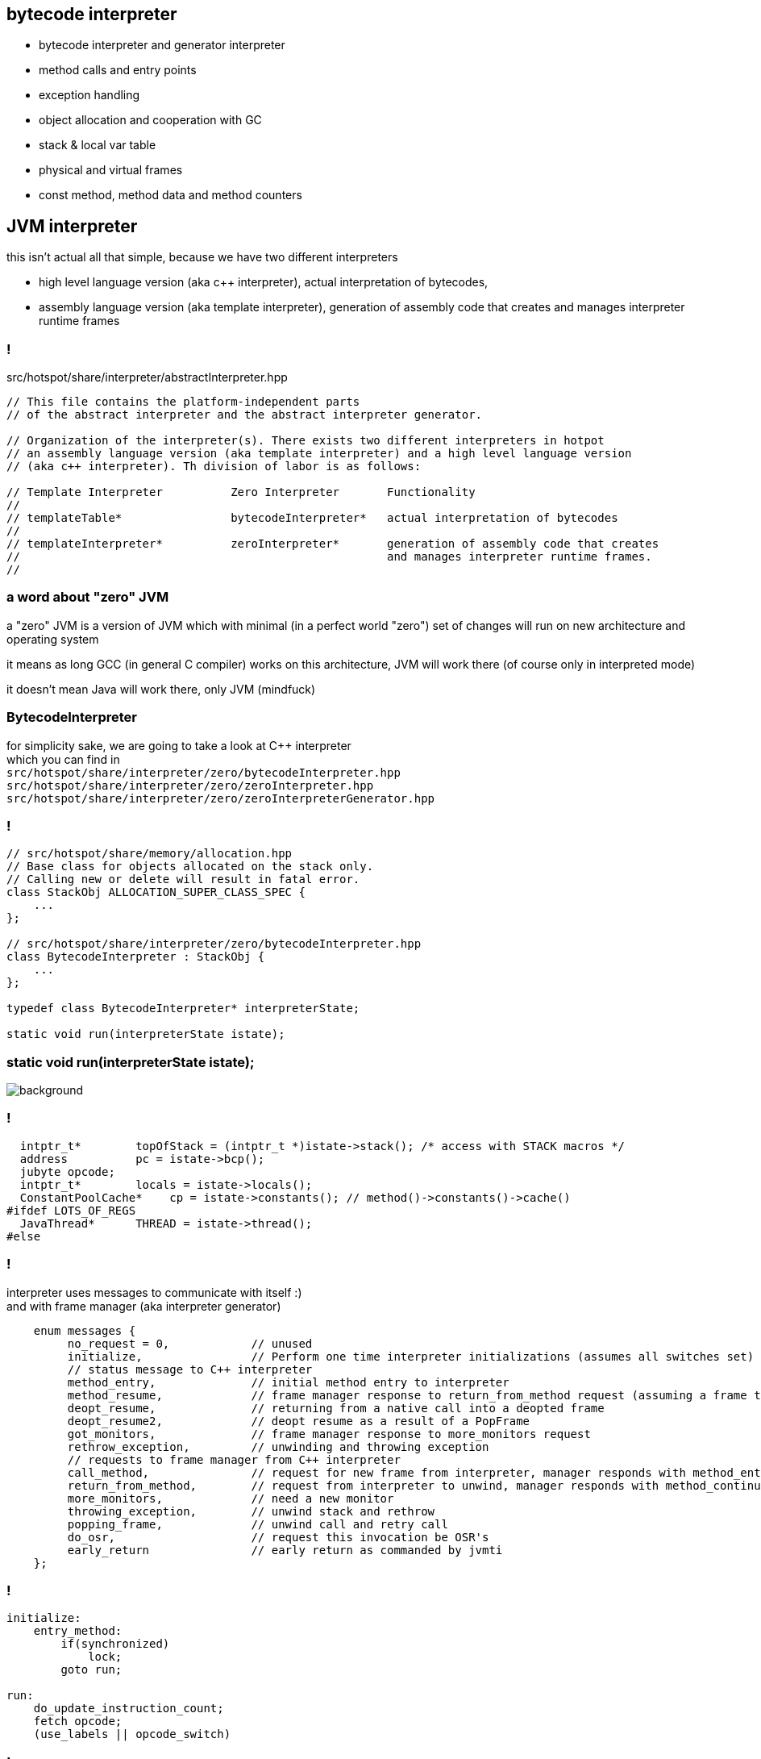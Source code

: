 == bytecode interpreter

* bytecode interpreter and generator interpreter
* method calls and entry points
* exception handling
* object allocation and cooperation with GC
* stack & local var table
* physical and virtual frames
* const method, method data and method counters

== JVM interpreter

this isn't actual all that simple, because we have two different interpreters

* high level language version (aka c++ interpreter), actual interpretation of bytecodes,
* assembly language version (aka template interpreter), generation of assembly code that creates and manages interpreter runtime frames

=== !

src/hotspot/share/interpreter/abstractInterpreter.hpp

[source,cpp]
----
// This file contains the platform-independent parts
// of the abstract interpreter and the abstract interpreter generator.

// Organization of the interpreter(s). There exists two different interpreters in hotpot
// an assembly language version (aka template interpreter) and a high level language version
// (aka c++ interpreter). Th division of labor is as follows:

// Template Interpreter          Zero Interpreter       Functionality
//
// templateTable*                bytecodeInterpreter*   actual interpretation of bytecodes
//
// templateInterpreter*          zeroInterpreter*       generation of assembly code that creates
//                                                      and manages interpreter runtime frames.
//
----

=== a word about "zero" JVM

a "zero" JVM is a version of JVM which with minimal (in a perfect world "zero") set of changes will run on new architecture and operating system

it means as long GCC (in general C compiler) works on this architecture, JVM
will work there (of course only in interpreted mode)

it doesn't mean Java will work there, only JVM (mindfuck)

=== BytecodeInterpreter

for simplicity sake, we are going to take a look at C++ interpreter +
which you can find in +
`src/hotspot/share/interpreter/zero/bytecodeInterpreter.hpp` +
`src/hotspot/share/interpreter/zero/zeroInterpreter.hpp` +
`src/hotspot/share/interpreter/zero/zeroInterpreterGenerator.hpp`

=== !

[source,cpp]
----
// src/hotspot/share/memory/allocation.hpp
// Base class for objects allocated on the stack only.
// Calling new or delete will result in fatal error.
class StackObj ALLOCATION_SUPER_CLASS_SPEC {
    ...
};

// src/hotspot/share/interpreter/zero/bytecodeInterpreter.hpp
class BytecodeInterpreter : StackObj {
    ...
};

typedef class BytecodeInterpreter* interpreterState;

static void run(interpreterState istate);
----

=== static void run(interpreterState istate);

image::https://media.giphy.com/media/JUwT5qRmpFjqOhCLAB/giphy.gif[background]

=== !

[source,cpp]
----
  intptr_t*        topOfStack = (intptr_t *)istate->stack(); /* access with STACK macros */
  address          pc = istate->bcp();
  jubyte opcode;
  intptr_t*        locals = istate->locals();
  ConstantPoolCache*    cp = istate->constants(); // method()->constants()->cache()
#ifdef LOTS_OF_REGS
  JavaThread*      THREAD = istate->thread();
#else
----

=== !

interpreter uses messages to communicate with itself :) +
and with frame manager (aka interpreter generator)

[source,cpp]
----
    enum messages {
         no_request = 0,            // unused
         initialize,                // Perform one time interpreter initializations (assumes all switches set)
         // status message to C++ interpreter
         method_entry,              // initial method entry to interpreter
         method_resume,             // frame manager response to return_from_method request (assuming a frame to resume)
         deopt_resume,              // returning from a native call into a deopted frame
         deopt_resume2,             // deopt resume as a result of a PopFrame
         got_monitors,              // frame manager response to more_monitors request
         rethrow_exception,         // unwinding and throwing exception
         // requests to frame manager from C++ interpreter
         call_method,               // request for new frame from interpreter, manager responds with method_entry
         return_from_method,        // request from interpreter to unwind, manager responds with method_continue
         more_monitors,             // need a new monitor
         throwing_exception,        // unwind stack and rethrow
         popping_frame,             // unwind call and retry call
         do_osr,                    // request this invocation be OSR's
         early_return               // early return as commanded by jvmti
    };
----

=== !

[source]
----
initialize:
    entry_method:
        if(synchronized)
            lock;
        goto run;

run:
    do_update_instruction_count;
    fetch opcode;
    (use_labels || opcode_switch)
----

=== !

we could go through all opcodes, but there are only few cases that are interesting

// bytecodeInterpreter:2308

=== !

[mermaid,scale=2]
....
sequenceDiagram
    JVM->>ZeroInterpreter:initialize_code
    ZeroInterpreter->>ZeroInterpreterGenerator:generate_all
    ZeroInterpreter->>BytecodeInterpreter:run(istate->msg=initialize)
    JVM->>ZeroInterpreter:ZeroInterpreter:normal_entry(Method* method)
    ZeroInterpreter->>InterpreterFrame:build
    ZeroInterpreter->>JavaThread:push_zero_frame
    ZeroInterpreter->>ZeroInterpreter:main_loop
    activate ZeroInterpreter
    ZeroInterpreter->>BytecodeInterpreter:run()
    ZeroInterpreter->>ZeroInterpreter:handle message from BytecodeInterpreter 
    deactivate ZeroInterpreter
....

=== !

[mermaid,scale=2]
....
sequenceDiagram
    JVM->>ZeroInterpreter:initialize_code
    ZeroInterpreter->>ZeroInterpreterGenerator:generate_all
    ZeroInterpreter->>BytecodeInterpreter:run(istate->msg=initialize)
    JVM->>ZeroInterpreter:ZeroInterpreter:normal_entry(Method* method)
    ZeroInterpreter->>InterpreterFrame:build
    ZeroInterpreter->>JavaThread:push_zero_frame
    ZeroInterpreter->>ZeroInterpreter:main_loop
    activate ZeroInterpreter
    ZeroInterpreter->>BytecodeInterpreter:run()
    ZeroInterpreter->>ZeroInterpreter:handle message from BytecodeInterpreter 
    deactivate ZeroInterpreter
....

=== a twisted logic of calling method

[mermaid,scale=2]
....
sequenceDiagram
    Bytecode->>BytecodeInterpreter:_invoke_virtual
    BytecodeInterpreter->>Method:from_interpreted_entry
    BytecodeInterpreter->>BytecodeInterpreter:set_callee_entry_point
    BytecodeInterpreter->>ZeroInterpreter:call_method
    ZeroInterpreter->>Method:callee_entry_point
....

=== method and call entry point

a method in JVM can be either interpreted or compiled +
(to complete a picture it can also be native or intrinsic)

from an interpreted method you can call either +
other interpreted or compiled method +
but how do you know if method has been compiled? +
and how do you handle different logic to call interpreted vs compiled?

=== !

[source,cpp]
----
// src/hotspot/share/oops/method.hpp:Method

// Entry point for calling both from and to the interpreter.
  address _i2i_entry;           // All-args-on-stack calling convention
  // Entry point for calling from compiled code, to compiled code if it exists
  // or else the interpreter.
  volatile address _from_compiled_entry;        // Cache of: _code ? _code->entry_point() : _adapter->c2i_entry()
  // The entry point for calling both from and to compiled code is
  // "_code->entry_point()".  Because of tiered compilation and de-opt, this
  // field can come and go.  It can transition from NULL to not-null at any
  // time (whenever a compile completes).  It can transition from not-null to
  // NULL only at safepoints (because of a de-opt).
  CompiledMethod* volatile _code;                       // Points to the corresponding piece of native code
  volatile address           _from_interpreted_entry; // Cache of _code ? _adapter->i2c_entry() : _i2i_entry
----

=== frames

we have two kinds of frames, physical frames (aka frames) and virtual frames (aka vframes)


=== physical frame 

// A frame represents a physical stack frame (an activation).  Frames
// can be C or Java frames, and the Java frames can be interpreted or
// compiled.  In contrast, vframes represent source-level activations,
// so that one physical frame can correspond to multiple source level
// frames because of inlining.

=== !

[source,cpp]
----
class frame {
 private:
  // Instance variables:
  intptr_t* _sp; // stack pointer (from Thread::last_Java_sp)
  address   _pc; // program counter (the next instruction after the call)

  CodeBlob* _cb; // CodeBlob that "owns" pc
  enum deopt_state {
    not_deoptimized,
    is_deoptimized,
    unknown
  };

  deopt_state _deopt_state;
};
----

[role="highlight_section_title"]
=== code blob

image::https://media.giphy.com/media/y70jyPYRIL1sZOcRJF/giphy.gif[background]

=== !

[source,cpp]
----
// CodeBlob - superclass for all entries in the CodeCache.
//
// Subtypes are:
//  CompiledMethod       : Compiled Java methods (include method that calls to native code)
//   nmethod             : JIT Compiled Java methods
//  RuntimeBlob          : Non-compiled method code; generated glue code
//   BufferBlob          : Used for non-relocatable code such as interpreter, stubroutines, etc.
//    AdapterBlob        : Used to hold C2I/I2C adapters
//    VtableBlob         : Used for holding vtable chunks
//    MethodHandlesAdapterBlob : Used to hold MethodHandles adapters
//    OptimizedEntryBlob : Used for upcalls from native code
//   RuntimeStub         : Call to VM runtime methods
//   SingletonBlob       : Super-class for all blobs that exist in only one instance
//    DeoptimizationBlob : Used for deoptimization
//    ExceptionBlob      : Used for stack unrolling
//    SafepointBlob      : Used to handle illegal instruction exceptions
//    UncommonTrapBlob   : Used to handle uncommon traps
//
//
// Layout : continuous in the CodeCache
//   - header
//   - relocation
//   - content space
//     - instruction space
//   - data space
----

=== virtual frame

[source,cpp]
----
// vframes are virtual stack frames representing source level activations.
// A single frame may hold several source level activations in the case of
// optimized code. The debugging stored with the optimized code enables
// us to unfold a frame as a stack of vframes.
// A cVFrame represents an activation of a non-java method.

// The vframe inheritance hierarchy:
// - vframe
//   - javaVFrame
//     - interpretedVFrame
//     - compiledVFrame     ; (used for both compiled Java methods and native stubs)
//   - externalVFrame
//     - entryVFrame        ; special frame created when calling Java from C
----

